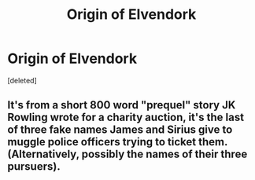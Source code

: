 #+TITLE: Origin of Elvendork

* Origin of Elvendork
:PROPERTIES:
:Score: 7
:DateUnix: 1621309490.0
:DateShort: 2021-May-18
:FlairText: Discussion
:END:
[deleted]


** It's from a short 800 word "prequel" story JK Rowling wrote for a charity auction, it's the last of three fake names James and Sirius give to muggle police officers trying to ticket them. (Alternatively, possibly the names of their three pursuers).
:PROPERTIES:
:Author: hailcapital
:Score: 8
:DateUnix: 1621311724.0
:DateShort: 2021-May-18
:END:

